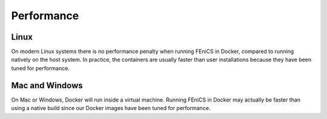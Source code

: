 .. Performance inside containers

Performance
===========

Linux
-----

On modern Linux systems there is no performance penalty when running
FEniCS in Docker, compared to running natively on the host system.  In
practice, the containers are usually faster than user installations
because they have been tuned for performance.

Mac and Windows
---------------

On Mac or Windows, Docker will run inside a virtual machine.  Running
FEniCS in Docker may actually be faster than using a native build
since our Docker images have been tuned for performance.
